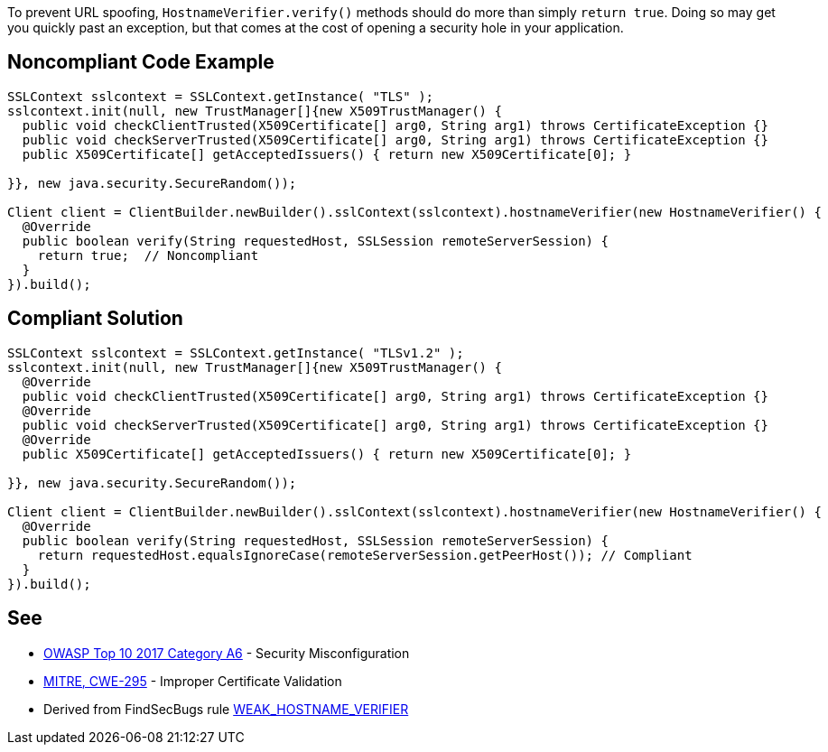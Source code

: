 To prevent URL spoofing, ``++HostnameVerifier.verify()++`` methods should do more than simply ``++return true++``. Doing so may get you quickly past an exception, but that comes at the cost of opening a security hole in your application. 


== Noncompliant Code Example

----
SSLContext sslcontext = SSLContext.getInstance( "TLS" );
sslcontext.init(null, new TrustManager[]{new X509TrustManager() {
  public void checkClientTrusted(X509Certificate[] arg0, String arg1) throws CertificateException {}
  public void checkServerTrusted(X509Certificate[] arg0, String arg1) throws CertificateException {}
  public X509Certificate[] getAcceptedIssuers() { return new X509Certificate[0]; }

}}, new java.security.SecureRandom());

Client client = ClientBuilder.newBuilder().sslContext(sslcontext).hostnameVerifier(new HostnameVerifier() {
  @Override
  public boolean verify(String requestedHost, SSLSession remoteServerSession) {
    return true;  // Noncompliant
  }
}).build();
----


== Compliant Solution

----
SSLContext sslcontext = SSLContext.getInstance( "TLSv1.2" );
sslcontext.init(null, new TrustManager[]{new X509TrustManager() {
  @Override
  public void checkClientTrusted(X509Certificate[] arg0, String arg1) throws CertificateException {}
  @Override
  public void checkServerTrusted(X509Certificate[] arg0, String arg1) throws CertificateException {}
  @Override
  public X509Certificate[] getAcceptedIssuers() { return new X509Certificate[0]; }

}}, new java.security.SecureRandom());

Client client = ClientBuilder.newBuilder().sslContext(sslcontext).hostnameVerifier(new HostnameVerifier() {
  @Override
  public boolean verify(String requestedHost, SSLSession remoteServerSession) {
    return requestedHost.equalsIgnoreCase(remoteServerSession.getPeerHost()); // Compliant
  }
}).build();
----


== See

* https://www.owasp.org/index.php/Top_10-2017_A6-Security_Misconfiguration[OWASP Top 10 2017 Category A6] - Security Misconfiguration
* http://cwe.mitre.org/data/definitions/295.html[MITRE, CWE-295] - Improper Certificate Validation
* Derived from FindSecBugs rule https://find-sec-bugs.github.io/bugs.htm#WEAK_HOSTNAME_VERIFIER[WEAK_HOSTNAME_VERIFIER]

